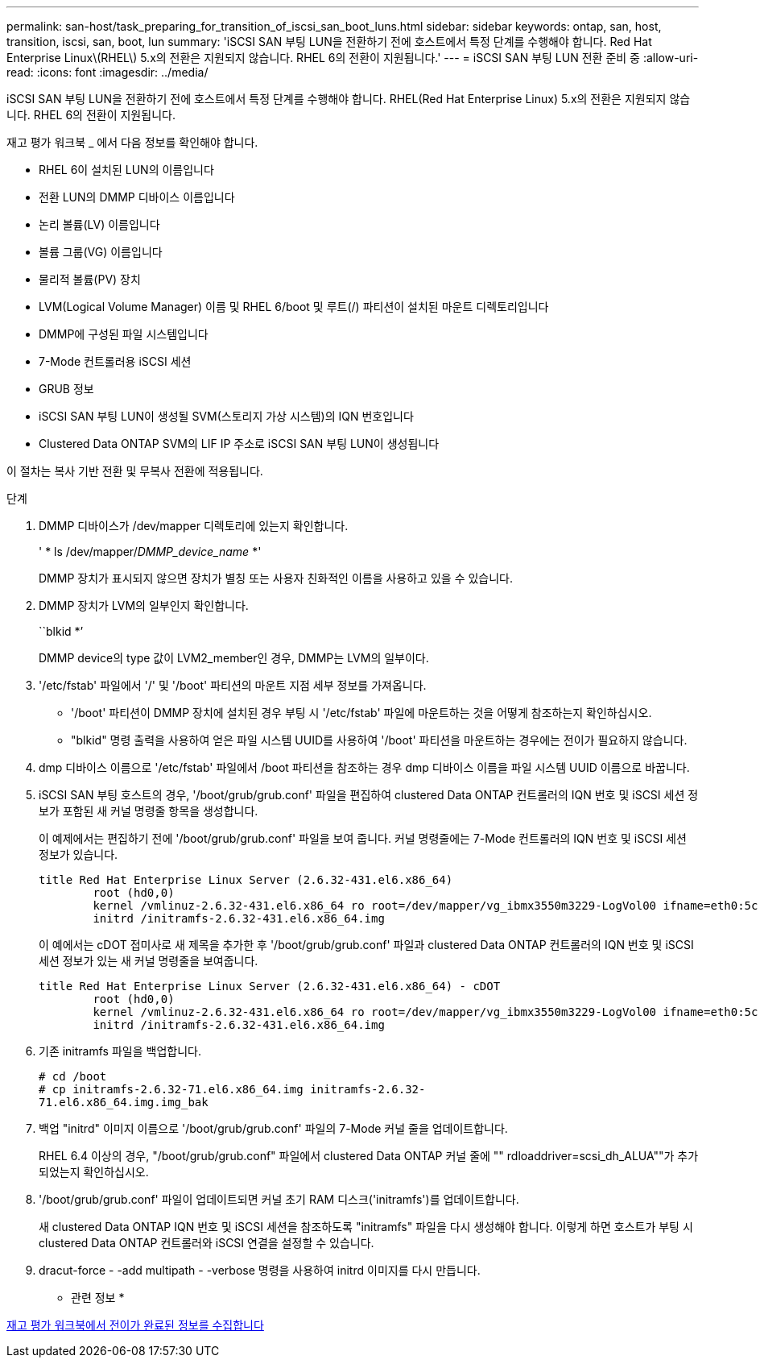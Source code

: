 ---
permalink: san-host/task_preparing_for_transition_of_iscsi_san_boot_luns.html 
sidebar: sidebar 
keywords: ontap, san, host, transition, iscsi, san, boot, lun 
summary: 'iSCSI SAN 부팅 LUN을 전환하기 전에 호스트에서 특정 단계를 수행해야 합니다. Red Hat Enterprise Linux\(RHEL\) 5.x의 전환은 지원되지 않습니다. RHEL 6의 전환이 지원됩니다.' 
---
= iSCSI SAN 부팅 LUN 전환 준비 중
:allow-uri-read: 
:icons: font
:imagesdir: ../media/


[role="lead"]
iSCSI SAN 부팅 LUN을 전환하기 전에 호스트에서 특정 단계를 수행해야 합니다. RHEL(Red Hat Enterprise Linux) 5.x의 전환은 지원되지 않습니다. RHEL 6의 전환이 지원됩니다.

재고 평가 워크북 _ 에서 다음 정보를 확인해야 합니다.

* RHEL 6이 설치된 LUN의 이름입니다
* 전환 LUN의 DMMP 디바이스 이름입니다
* 논리 볼륨(LV) 이름입니다
* 볼륨 그룹(VG) 이름입니다
* 물리적 볼륨(PV) 장치
* LVM(Logical Volume Manager) 이름 및 RHEL 6/boot 및 루트(/) 파티션이 설치된 마운트 디렉토리입니다
* DMMP에 구성된 파일 시스템입니다
* 7-Mode 컨트롤러용 iSCSI 세션
* GRUB 정보
* iSCSI SAN 부팅 LUN이 생성될 SVM(스토리지 가상 시스템)의 IQN 번호입니다
* Clustered Data ONTAP SVM의 LIF IP 주소로 iSCSI SAN 부팅 LUN이 생성됩니다


이 절차는 복사 기반 전환 및 무복사 전환에 적용됩니다.

.단계
. DMMP 디바이스가 /dev/mapper 디렉토리에 있는지 확인합니다.
+
' * ls /dev/mapper/__DMMP_device_name__ *'

+
DMMP 장치가 표시되지 않으면 장치가 별칭 또는 사용자 친화적인 이름을 사용하고 있을 수 있습니다.

. DMMP 장치가 LVM의 일부인지 확인합니다.
+
``blkid *’

+
DMMP device의 type 값이 LVM2_member인 경우, DMMP는 LVM의 일부이다.

. '/etc/fstab' 파일에서 '/' 및 '/boot' 파티션의 마운트 지점 세부 정보를 가져옵니다.
+
** '/boot' 파티션이 DMMP 장치에 설치된 경우 부팅 시 '/etc/fstab' 파일에 마운트하는 것을 어떻게 참조하는지 확인하십시오.
** "blkid" 명령 출력을 사용하여 얻은 파일 시스템 UUID를 사용하여 '/boot' 파티션을 마운트하는 경우에는 전이가 필요하지 않습니다.


. dmp 디바이스 이름으로 '/etc/fstab' 파일에서 /boot 파티션을 참조하는 경우 dmp 디바이스 이름을 파일 시스템 UUID 이름으로 바꿉니다.
. iSCSI SAN 부팅 호스트의 경우, '/boot/grub/grub.conf' 파일을 편집하여 clustered Data ONTAP 컨트롤러의 IQN 번호 및 iSCSI 세션 정보가 포함된 새 커널 명령줄 항목을 생성합니다.
+
이 예제에서는 편집하기 전에 '/boot/grub/grub.conf' 파일을 보여 줍니다. 커널 명령줄에는 7-Mode 컨트롤러의 IQN 번호 및 iSCSI 세션 정보가 있습니다.

+
[listing]
----
title Red Hat Enterprise Linux Server (2.6.32-431.el6.x86_64)
    	root (hd0,0)
	kernel /vmlinuz-2.6.32-431.el6.x86_64 ro root=/dev/mapper/vg_ibmx3550m3229-LogVol00 ifname=eth0:5c:f3:fc:ba:46:d8 rd_NO_LUKS netroot=iscsi:@10.226.228.241::3260::iqn.1992-08.com.netapp:sn.1574168453 LANG=en_US.UTF-8 rd_LVM_LV=vg_ibmx3550m3229/LogVol01 rd_LVM_LV=vg_ibmx3550m3229/LogVol00 rd_NO_MD netroot=iscsi:@10.226.228.155::3260::iqn.1992-08.com.netapp:sn.1574168453 iscsi_initiator= iqn.1994-08.com.redhat:229.167 crashkernel=auto ip=eth0:dhcp
	initrd /initramfs-2.6.32-431.el6.x86_64.img
----
+
이 예에서는 cDOT 접미사로 새 제목을 추가한 후 '/boot/grub/grub.conf' 파일과 clustered Data ONTAP 컨트롤러의 IQN 번호 및 iSCSI 세션 정보가 있는 새 커널 명령줄을 보여줍니다.

+
[listing]
----
title Red Hat Enterprise Linux Server (2.6.32-431.el6.x86_64) - cDOT
    	root (hd0,0)
	kernel /vmlinuz-2.6.32-431.el6.x86_64 ro root=/dev/mapper/vg_ibmx3550m3229-LogVol00 ifname=eth0:5c:f3:fc:ba:46:d8 rd_NO_LUKS netroot=iscsi:@10.226.228.99::3260:: ::iqn.1992-08.com.netapp:sn.81c4f5cc4aa611e5b1ad00a0985d4dbe:vs.15 LANG=en_US.UTF-8 rd_LVM_LV=vg_ibmx3550m3229/LogVol01 rd_LVM_LV=vg_ibmx3550m3229/LogVol00 rd_NO_MD netroot=iscsi:@10.226.228.98::3260:: ::iqn.1992-08.com.netapp:sn.81c4f5cc4aa611e5b1ad00a0985d4dbe:vs.15 netroot=iscsi:@10.226.228.97::3260:: ::iqn.1992-08.com.netapp:sn.81c4f5cc4aa611e5b1ad00a0985d4dbe:vs.15 netroot=iscsi:@10.226.228.96::3260:: ::iqn.1992-08.com.netapp:sn.81c4f5cc4aa611e5b1ad00a0985d4dbe:vs.15 iscsi_initiator= iqn.1994-08.com.redhat:229.167 crashkernel=auto ip=eth0:dhcp
	initrd /initramfs-2.6.32-431.el6.x86_64.img
----
. 기존 initramfs 파일을 백업합니다.
+
[listing]
----
# cd /boot
# cp initramfs-2.6.32-71.el6.x86_64.img initramfs-2.6.32-
71.el6.x86_64.img.img_bak
----
. 백업 "initrd" 이미지 이름으로 '/boot/grub/grub.conf' 파일의 7-Mode 커널 줄을 업데이트합니다.
+
RHEL 6.4 이상의 경우, "/boot/grub/grub.conf" 파일에서 clustered Data ONTAP 커널 줄에 "" rdloaddriver=scsi_dh_ALUA""가 추가되었는지 확인하십시오.

. '/boot/grub/grub.conf' 파일이 업데이트되면 커널 초기 RAM 디스크('initramfs')를 업데이트합니다.
+
새 clustered Data ONTAP IQN 번호 및 iSCSI 세션을 참조하도록 "initramfs" 파일을 다시 생성해야 합니다. 이렇게 하면 호스트가 부팅 시 clustered Data ONTAP 컨트롤러와 iSCSI 연결을 설정할 수 있습니다.

. dracut-force - -add multipath - -verbose 명령을 사용하여 initrd 이미지를 다시 만듭니다.


* 관련 정보 *

xref:task_gathering_pretransition_information_from_inventory_assessment_workbook.adoc[재고 평가 워크북에서 전이가 완료된 정보를 수집합니다]
